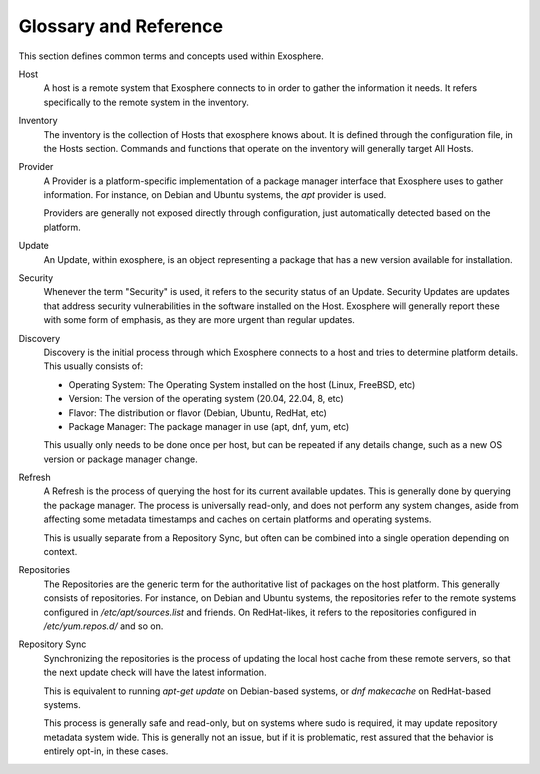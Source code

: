 Glossary and Reference
======================

This section defines common terms and concepts used within Exosphere.

Host
    A host is a remote system that Exosphere connects to in order to gather
    the information it needs. It refers specifically to the remote system
    in the inventory.

Inventory
    The inventory is the collection of Hosts that exosphere knows about.
    It is defined through the configuration file, in the Hosts section.
    Commands and functions that operate on the inventory will generally
    target All Hosts.

Provider
    A Provider is a platform-specific implementation of a package manager
    interface that Exosphere uses to gather information. For instance, on
    Debian and Ubuntu systems, the `apt` provider is used.

    Providers are generally not exposed directly through configuration, just
    automatically detected based on the platform.

Update
    An Update, within exosphere, is an object representing a package that has
    a new version available for installation.

Security
    Whenever the term "Security" is used, it refers to the security status of
    an Update. Security Updates are updates that address security vulnerabilities
    in the software installed on the Host. Exosphere will generally report these
    with some form of emphasis, as they are more urgent than regular updates.

Discovery
    Discovery is the initial process through which Exosphere connects to a host
    and tries to determine platform details. This usually consists of:

    - Operating System: The Operating System installed on the host (Linux, FreeBSD, etc)
    - Version: The version of the operating system (20.04, 22.04, 8, etc)
    - Flavor: The distribution or flavor (Debian, Ubuntu, RedHat, etc)
    - Package Manager: The package manager in use (apt, dnf, yum, etc)

    This usually only needs to be done once per host, but can be repeated if any details
    change, such as a new OS version or package manager change.

Refresh
    A Refresh is the process of querying the host for its current available updates.
    This is generally done by querying the package manager. The process is universally
    read-only, and does not perform any system changes, aside from affecting some
    metadata timestamps and caches on certain platforms and operating systems.

    This is usually separate from a Repository Sync, but often can be combined
    into a single operation depending on context.

Repositories
    The Repositories are the generic term for the authoritative list of packages on the
    host platform. This generally consists of repositories. For instance, on Debian
    and Ubuntu systems, the repositories refer to the remote systems configured in
    `/etc/apt/sources.list` and friends. On RedHat-likes, it refers to the
    repositories configured in `/etc/yum.repos.d/` and so on.

Repository Sync
    Synchronizing the repositories is the process of updating the local host cache
    from these remote servers, so that the next update check will have the latest
    information.

    This is equivalent to running `apt-get update` on Debian-based systems,
    or `dnf makecache` on RedHat-based systems.

    This process is generally safe and read-only, but on systems where
    sudo is required, it may update repository metadata system wide.
    This is generally not an issue, but if it is problematic, rest assured
    that the behavior is entirely opt-in, in these cases.
